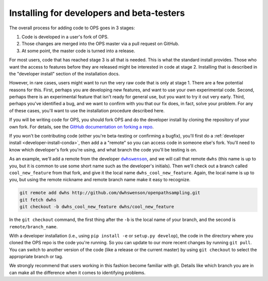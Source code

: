 .. _install-devs:

Installing for developers and beta-testers
==========================================

The overall process for adding code to OPS goes in 3 stages:

1. Code is developed in a user's fork of OPS.
2. Those changes are merged into the OPS master via a pull request on
   GitHub.
3. At some point, the master code is turned into a release.

For most users, code that has reached stage 3 is all that is needed. This is
what the standard install provides. Those who want the access to features
before they are released might be interested in code at stage 2. Installing
that is described in the "developer install" section of the installation
docs.

However, in rare cases, users might want to run the very raw code that is
only at stage 1. There are a few potential reasons for this. First, perhaps
you are developing new features, and want to use your own experimental code.
Second, perhaps there is an experimental feature that isn't ready for
general use, but you want to try it out very early. Third, perhaps you've
identified a bug, and we want to confirm with you that our fix does, in
fact, solve your problem. For any of these cases, you'll want to use the
installation procedure described here.

If you will be writing code for OPS, you should fork OPS and do the
developer install by cloning the repository of your own fork. For details,
see the `GitHub documentation on forking a repo
<https://help.github.com/en/articles/fork-a-repo>`_.

If you won't be contributing code (either you're beta-testing or confirming
a bugfix), you'll first do a :ref:`developer install
<developer-install-conda>`, then add a a "remote" so you can access code in
someone else's fork. You'll need to know which developer's fork you're
using, and what branch the code you'll be testing is on.

As an example, we'll add a remote from the developer |dwhswenson|_, and we
will call that remote ``dwhs`` (this name is up to you, but it is common to
use some short name such as the developer's initials). Then we'll check out a
branch called ``cool_new_feature`` from that fork, and give it the local
name ``dwhs_cool_new_feature``. Again, the local name is up to you, but
using the remote nickname and remote branch name make it easy to recognize.

.. |dwhswenson| replace:: ``dwhswenson``
.. _dwhswenson: http://github.com/dwhswenson

.. code::

    git remote add dwhs http://github.com/dwhswenson/openpathsampling.git
    git fetch dwhs
    git checkout -b dwhs_cool_new_feature dwhs/cool_new_feature

In the ``git checkout`` command, the first thing after the ``-b`` is the
local name of your branch, and the second is ``remote/branch_name``. 

With a developer installation (i.e., using ``pip install -e`` or ``setup.py
develop``), the code in the directory where you cloned the OPS repo is the
code you're running. So you can update to our more recent changes by running
``git pull``. You can switch to another version of the code (like a release
or the current master) by using ``git checkout`` to select the appropriate
branch or tag.

We strongly recommend that users working in this fashion become familiar
with git. Details like which branch you are in can make all the difference
when it comes to identifying problems.
